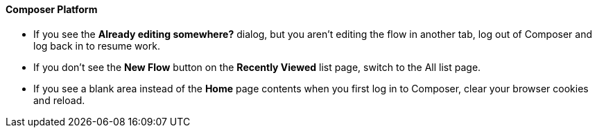 ==== Composer Platform

* If you see the *Already editing somewhere?* dialog, but you aren't editing the flow in another tab, log out of Composer and log back in to resume work.
//CAPO-47

* If you don't see the *New Flow* button on the *Recently Viewed* list page, switch to the All list page.
//CAPP-1625

* If you see a blank area instead of the *Home* page contents when you first log in to Composer, clear your browser cookies and reload.
//CAPP-2051
